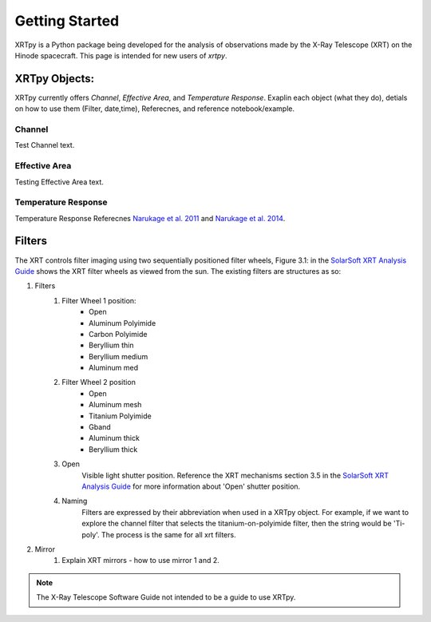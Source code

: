 ===============
Getting Started
===============

XRTpy is a Python package being developed for the analysis of observations made by the X-Ray Telescope (XRT)
on the Hinode spacecraft. This page is intended for new users of `xrtpy`.


XRTpy Objects:
**************

XRTpy currently offers *Channel*, *Effective Area*, and *Temperature Response*.
Exaplin each object (what they do), detials on how to use them (Filter, date,time), Referecnes, and reference notebook/example.

Channel
-------
Test Channel text.

Effective Area
--------------
Testing Effective Area text.

Temperature Response
--------------------
Temperature Response Referecnes `Narukage et al. 2011`_ and `Narukage et al. 2014`_.


Filters
*******
The XRT controls filter imaging using two sequentially positioned filter wheels, Figure 3.1: in the  `SolarSoft XRT Analysis Guide`_ shows the XRT filter wheels as viewed from the sun.
The existing filters are structures as so:

#. Filters
    #. Filter Wheel 1 position:
        - Open
        -  Aluminum Polyimide
        -  Carbon Polyimide
        -  Beryllium thin
        -  Beryllium medium
        -  Aluminum med
    #. Filter Wheel 2 position
        -  Open
        -  Aluminum mesh
        -  Titanium Polyimide
        -  Gband
        -  Aluminum thick
        -  Beryllium thick
    #. Open
        Visible light shutter position. Reference the XRT mechanisms section 3.5 in the `SolarSoft XRT Analysis Guide`_ for more
        information about 'Open' shutter position.
    #. Naming
        Filters are expressed by their abbreviation when used in a XRTpy object. For example, if we want to explore the
        channel filter that selects the titanium-on-polyimide filter, then the string would be 'Ti-poly'. The process is the same for all xrt filters.

#. Mirror
    #. Explain XRT mirrors - how to use mirror 1 and 2.

.. note::
   The X-Ray Telescope Software Guide not intended to be a guide to use XRTpy.


.. _SolarSoft XRT Analysis Guide: https://xrt.cfa.harvard.edu/resources/documents/XAG/XAG.pdf
.. _xrt-cfa-harvard: https://xrt.cfa.harvard.edu/index.php



.. _Narukage et al. 2011: https://doi.org/10.1007/s11207-010-9685-2
.. _Narukage et al. 2014: https://doi.org/10.1007/s11207-013-0368-7
